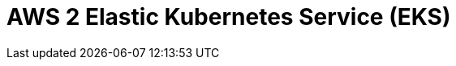 // Do not edit directly!
// This file was generated by camel-quarkus-maven-plugin:update-extension-doc-page

= AWS 2 Elastic Kubernetes Service (EKS)
:cq-artifact-id: camel-quarkus-aws2-eks
:cq-artifact-id-base: aws2-eks
:cq-native-supported: true
:cq-status: Stable
:cq-deprecated: false
:cq-jvm-since: 1.0.0
:cq-native-since: 1.0.0
:cq-camel-part-name: aws2-eks
:cq-camel-part-title: AWS 2 Elastic Kubernetes Service (EKS)
:cq-camel-part-description: Manage AWS EKS cluster instances using AWS SDK version 2.x.
:cq-extension-page-title: AWS 2 Elastic Kubernetes Service (EKS)
